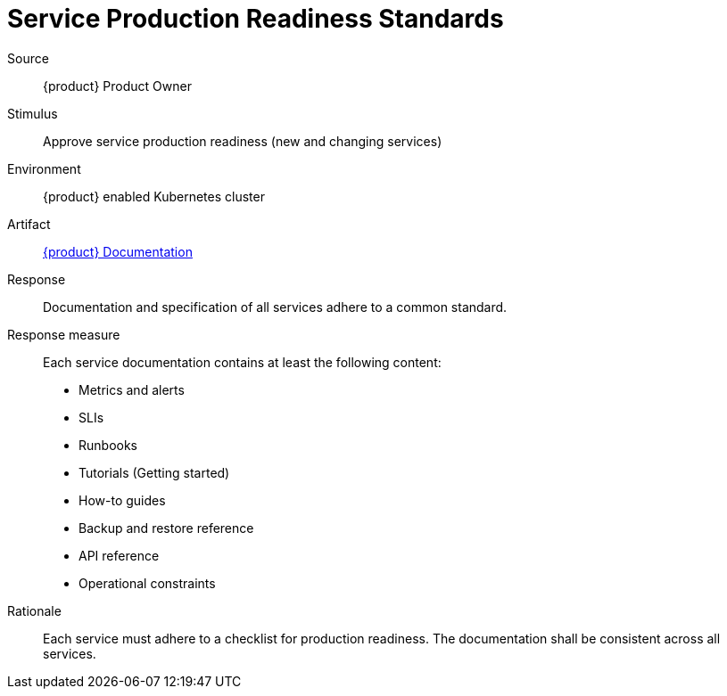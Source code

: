 = Service Production Readiness Standards
:page-aliases: reference/quality-requirements/maintainability/readiness-standards.adoc

Source::
{product} Product Owner

Stimulus::
Approve service production readiness (new and changing services)

Environment::
{product} enabled Kubernetes cluster

Artifact::
// Placeholder for now. Future "Service Hub" docs?
https://kb.vshn.ch/app-catalog[{product} Documentation]

Response::
Documentation and specification of all services adhere to a common standard.

Response measure::
Each service documentation contains at least the following content:
- Metrics and alerts
- SLIs
- Runbooks
- Tutorials (Getting started)
- How-to guides
- Backup and restore reference
- API reference
- Operational constraints

Rationale::
Each service must adhere to a checklist for production readiness.
The documentation shall be consistent across all services.
